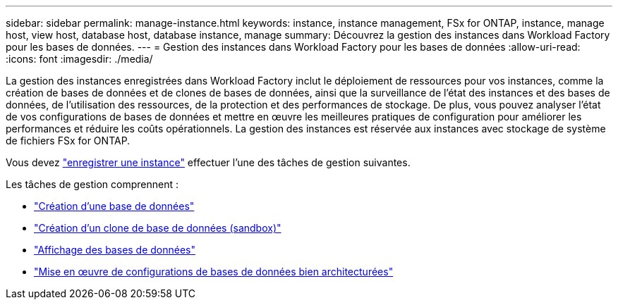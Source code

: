 ---
sidebar: sidebar 
permalink: manage-instance.html 
keywords: instance, instance management, FSx for ONTAP, instance, manage host, view host, database host, database instance, manage 
summary: Découvrez la gestion des instances dans Workload Factory pour les bases de données. 
---
= Gestion des instances dans Workload Factory pour les bases de données
:allow-uri-read: 
:icons: font
:imagesdir: ./media/


[role="lead"]
La gestion des instances enregistrées dans Workload Factory inclut le déploiement de ressources pour vos instances, comme la création de bases de données et de clones de bases de données, ainsi que la surveillance de l'état des instances et des bases de données, de l'utilisation des ressources, de la protection et des performances de stockage. De plus, vous pouvez analyser l'état de vos configurations de bases de données et mettre en œuvre les meilleures pratiques de configuration pour améliorer les performances et réduire les coûts opérationnels. La gestion des instances est réservée aux instances avec stockage de système de fichiers FSx for ONTAP.

Vous devez link:register-instance.html["enregistrer une instance"] effectuer l’une des tâches de gestion suivantes.

Les tâches de gestion comprennent :

* link:create-database.html["Création d'une base de données"]
* link:create-sandbox-clone.html["Création d'un clone de base de données (sandbox)"]
* link:view-databases.html["Affichage des bases de données"]
* link:optimize-configurations.html["Mise en œuvre de configurations de bases de données bien architecturées"]

